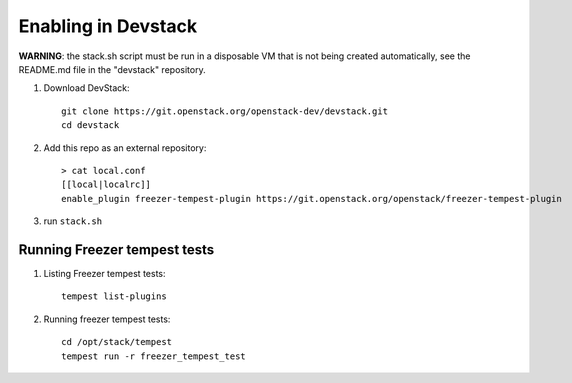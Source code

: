 ====================
Enabling in Devstack
====================

**WARNING**: the stack.sh script must be run in a disposable VM that is not
being created automatically, see the README.md file in the "devstack"
repository.

1. Download DevStack::

    git clone https://git.openstack.org/openstack-dev/devstack.git
    cd devstack

2. Add this repo as an external repository::

     > cat local.conf
     [[local|localrc]]
     enable_plugin freezer-tempest-plugin https://git.openstack.org/openstack/freezer-tempest-plugin

3. run ``stack.sh``

Running Freezer tempest tests
=============================

1. Listing Freezer tempest tests::

    tempest list-plugins

2. Running freezer tempest tests::

    cd /opt/stack/tempest
    tempest run -r freezer_tempest_test
